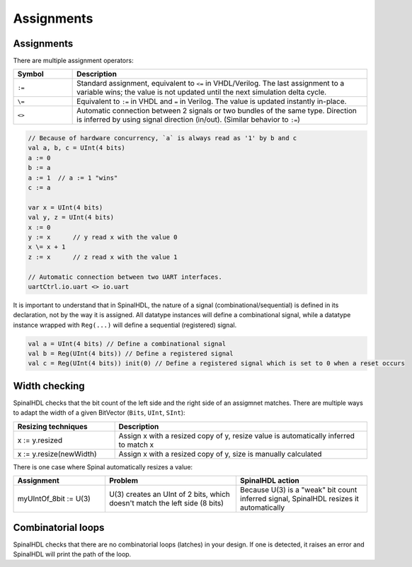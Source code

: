 .. role:: raw-html-m2r(raw)
   :format: html

Assignments
===========

Assignments
-----------

There are multiple assignment operators:

.. list-table::
   :header-rows: 1
   :widths: 1 5

   * - Symbol
     - Description
   * - ``:=``
     - Standard assignment, equivalent to ``<=`` in VHDL/Verilog. The last assignment to a variable wins; the value is not updated until the next simulation delta cycle.
   * - ``\=``
     - Equivalent to ``:=`` in VHDL and ``=`` in Verilog. The value is updated instantly in-place.
   * - ``<>``
     - Automatic connection between 2 signals or two bundles of the same type. Direction is inferred by using signal direction (in/out). (Similar behavior to ``:=``\ )


.. code-block:: scala

   // Because of hardware concurrency, `a` is always read as '1' by b and c
   val a, b, c = UInt(4 bits)
   a := 0
   b := a
   a := 1  // a := 1 "wins"
   c := a  

   var x = UInt(4 bits)
   val y, z = UInt(4 bits)
   x := 0
   y := x      // y read x with the value 0
   x \= x + 1
   z := x      // z read x with the value 1

   // Automatic connection between two UART interfaces.
   uartCtrl.io.uart <> io.uart

It is important to understand that in SpinalHDL, the nature of a signal (combinational/sequential) is defined in its declaration, not by the way it is assigned.
All datatype instances will define a combinational signal, while a datatype instance wrapped with ``Reg(...)`` will define a sequential (registered) signal.

.. code-block:: scala

   val a = UInt(4 bits) // Define a combinational signal
   val b = Reg(UInt(4 bits)) // Define a registered signal
   val c = Reg(UInt(4 bits)) init(0) // Define a registered signal which is set to 0 when a reset occurs

Width checking
--------------

SpinalHDL checks that the bit count of the left side and the right side of an assigmnet matches. There are multiple ways to adapt the width of a given BitVector (``Bits``, ``UInt``, ``SInt``):

.. list-table::
   :header-rows: 1
   :widths: 2 5

   * - Resizing techniques
     - Description
   * - x := y.resized
     - Assign x with a resized copy of y, resize value is automatically inferred to match x
   * - x := y.resize(newWidth)
     - Assign x with a resized copy of y, size is manually calculated


There is one case where Spinal automatically resizes a value:

.. list-table::
   :header-rows: 1
   :widths: 7 10 10

   * - Assignment
     - Problem
     - SpinalHDL action
   * - myUIntOf_8bit := U(3)
     - U(3) creates an UInt of 2 bits, which doesn't match the left side (8 bits)
     - Because U(3) is a "weak" bit count inferred signal, SpinalHDL resizes it automatically


Combinatorial loops
-------------------

SpinalHDL checks that there are no combinatorial loops (latches) in your design.
If one is detected, it raises an error and SpinalHDL will print the path of the loop.
